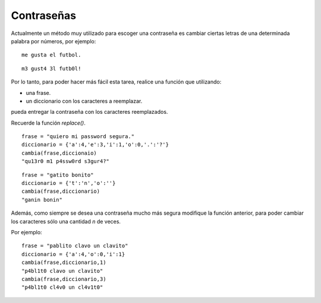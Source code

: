 Contraseñas
-----------

Actualmente un método muy utilizado
para escoger una contraseña es cambiar
ciertas letras de una determinada palabra
por números, por ejemplo:

::

	me gusta el futbol.

::

	m3 gust4 3l futb0l!

Por lo tanto, para poder hacer más fácil
esta tarea, realice una función que utilizando:

* una frase.
* un diccionario con los caracteres a reemplazar.

pueda entregar la contraseña con los caracteres
reemplazados.

Recuerde la función *replace()*.

::

	frase = "quiero mi password segura."
	diccionario = {'a':4,'e':3,'i':1,'o':0,'.':'?'}
	cambia(frase,diccionaio)
	"qu13r0 m1 p4ssw0rd s3gur4?"

::

	frase = "gatito bonito"
	diccionario = {'t':'n','o':''}
	cambia(frase,diccionario)
	"ganin bonin"


Además, como siempre se desea una contraseña mucho más segura
modifique la función anterior, para poder cambiar los caracteres
sólo una cantidad *n* de veces.

Por ejemplo::

	frase = "pablito clavo un clavito"
	diccionario = {'a':4,'o':0,'i':1}
	cambia(frase,diccionario,1)
	"p4bl1t0 clavo un clavito"
	cambia(frase,diccionario,3)
	"p4bl1t0 cl4v0 un cl4v1t0"
